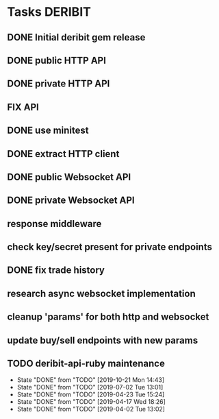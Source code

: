 * Tasks                                                             :DERIBIT:
** DONE Initial deribit gem release
   CLOSED: [2019-01-04 Fri] SCHEDULED: <2019-01-04 Fri>
** DONE public HTTP API
   CLOSED: [2019-02-27 Wed] SCHEDULED: <2019-02-27 Wed>
** DONE private HTTP API
   CLOSED: [2019-03-05 Tue] SCHEDULED: <2019-03-04 Mon>
** FIX API
** DONE use minitest
   CLOSED: [2019-02-26 Tue] SCHEDULED: <2019-02-26 Tue>
** DONE extract HTTP client
   CLOSED: [2019-04-23 Tue 15:24]
   :LOGBOOK:
   CLOCK: [2019-04-23 Tue 14:31]--[2019-04-23 Tue 15:18] =>  0:47
   :END:
** DONE public Websocket API
   CLOSED: [2019-04-02 Tue 13:12] SCHEDULED: <2019-03-29 Fri>
   :LOGBOOK:
   CLOCK: [2019-04-02 Tue 10:10]--[2019-04-02 Tue 13:12] =>  3:02
   :END:
** DONE private Websocket API
   CLOSED: [2019-04-17 Wed 18:26] SCHEDULED: <2019-04-16 Tue>
   :LOGBOOK:
   CLOCK: [2019-04-17 Wed 17:55]--[2019-04-17 Wed 18:26] =>  0:31
   CLOCK: [2019-04-16 Tue 12:23]--[2019-04-16 Tue 18:16] =>  5:53
   :END:
** response middleware
** check key/secret present for private endpoints
** DONE fix trade history
   CLOSED: [2019-04-23 Tue 15:17]
** research async websocket implementation
** cleanup 'params' for both http and websocket
** update buy/sell endpoints with new params
** TODO deribit-api-ruby maintenance
   SCHEDULED: <2020-01-09 Thu +3m>
   :PROPERTIES:
   :LAST_REPEAT: [2019-10-21 Mon 14:43]
   :END:
   - State "DONE"       from "TODO"       [2019-10-21 Mon 14:43]
   - State "DONE"       from "TODO"       [2019-07-02 Tue 13:01]
   - State "DONE"       from "TODO"       [2019-04-23 Tue 15:24]
   - State "DONE"       from "TODO"       [2019-04-17 Wed 18:26]
   - State "DONE"       from "TODO"       [2019-04-02 Tue 13:02]
